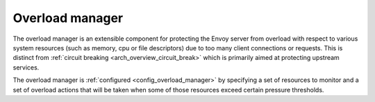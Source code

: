 .. _arch_overview_overload_manager:

Overload manager
================

The overload manager is an extensible component for protecting the Envoy server from overload
with respect to various system resources (such as memory, cpu or file descriptors) due to too
many client connections or requests. This is distinct from
:ref:`circuit breaking <arch_overview_circuit_break>` which is primarily aimed at protecting
upstream services.

The overload manager is :ref:`configured <config_overload_manager>` by specifying a set of
resources to monitor and a set of overload actions that will be taken when some of those
resources exceed certain pressure thresholds.
